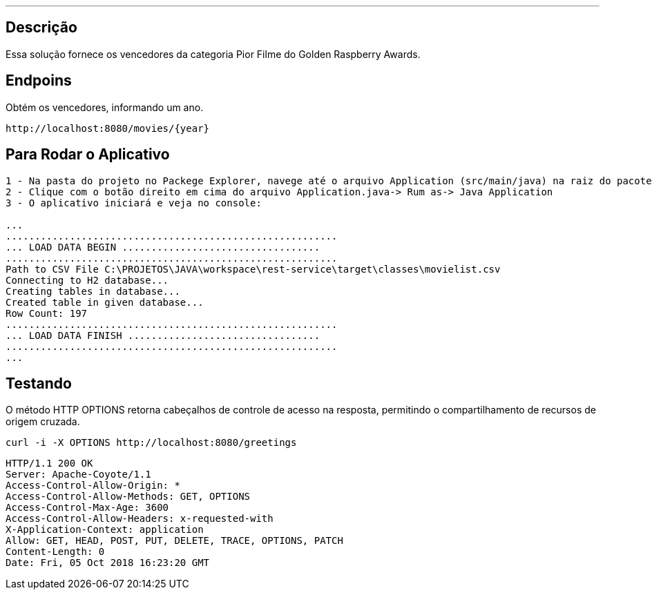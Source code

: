 ---
:spring_version: current
:toc:
:project_id: desafio-rest-service
:spring_version: current
:spring_boot_version: 1.3.0.M4
:icons: font
:source-highlighter: prettify


== Descrição

Essa solução fornece os vencedores da categoria Pior Filme do Golden Raspberry Awards.

== Endpoins

Obtém os vencedores, informando um ano.
----
http://localhost:8080/movies/{year}
----

== Para Rodar o Aplicativo

----
1 - Na pasta do projeto no Packege Explorer, navege até o arquivo Application (src/main/java) na raiz do pacote com.desafioapp.app
2 - Clique com o botão direito em cima do arquivo Application.java-> Rum as-> Java Application
3 - O aplicativo iniciará e veja no console:

...
.........................................................
... LOAD DATA BEGIN ..................................
.........................................................
Path to CSV File C:\PROJETOS\JAVA\workspace\rest-service\target\classes\movielist.csv
Connecting to H2 database...
Creating tables in database...
Created table in given database...
Row Count: 197
.........................................................
... LOAD DATA FINISH .................................
.........................................................
...
----

== Testando
O método HTTP OPTIONS retorna cabeçalhos de controle de acesso na resposta, permitindo o compartilhamento de recursos de origem cruzada.

[source,json]
----
curl -i -X OPTIONS http://localhost:8080/greetings
----

[source,json]
----
HTTP/1.1 200 OK
Server: Apache-Coyote/1.1
Access-Control-Allow-Origin: *
Access-Control-Allow-Methods: GET, OPTIONS
Access-Control-Max-Age: 3600
Access-Control-Allow-Headers: x-requested-with
X-Application-Context: application
Allow: GET, HEAD, POST, PUT, DELETE, TRACE, OPTIONS, PATCH
Content-Length: 0
Date: Fri, 05 Oct 2018 16:23:20 GMT
----